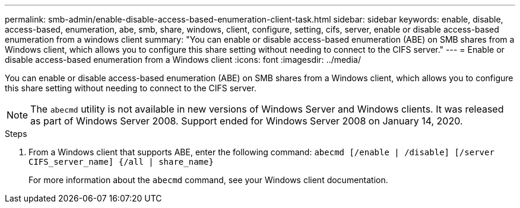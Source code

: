 ---
permalink: smb-admin/enable-disable-access-based-enumeration-client-task.html
sidebar: sidebar
keywords: enable, disable, access-based, enumeration, abe, smb, share, windows, client, configure, setting, cifs, server, enable or disable access-based enumeration from a windows client
summary: "You can enable or disable access-based enumeration (ABE) on SMB shares from a Windows client, which allows you to configure this share setting without needing to connect to the CIFS server."
---
= Enable or disable access-based enumeration from a Windows client
:icons: font
:imagesdir: ../media/

[.lead]
You can enable or disable access-based enumeration (ABE) on SMB shares from a Windows client, which allows you to configure this share setting without needing to connect to the CIFS server.

[NOTE]
The `abecmd` utility is not available in new versions of Windows Server and Windows clients. It was released as part of Windows Server 2008. Support ended for Windows Server 2008 on January 14, 2020. 

.Steps

. From a Windows client that supports ABE, enter the following command: `abecmd [/enable | /disable] [/server CIFS_server_name] {/all | share_name}`
+
For more information about the `abecmd` command, see your Windows client documentation.

// ontap-issue-568, 13 july 2022
